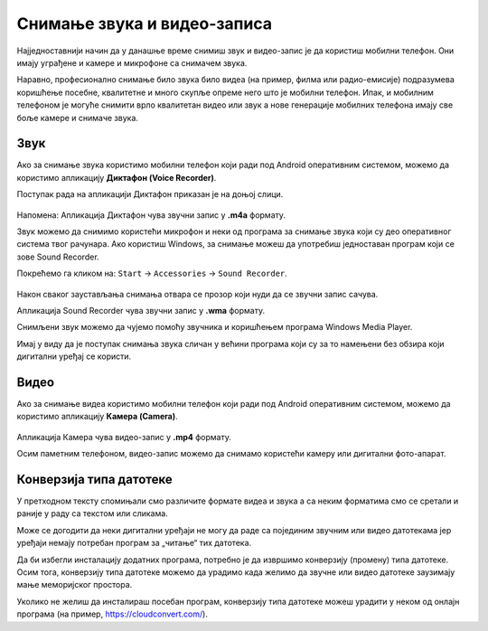 Снимање звука и видео-записа
=============================

.. infonote::

    На овом часу ћеш научити:

    • како да помоћу дигиталног уређаја снимиш звук и видео-запис,
    • шта је претварање (конверзија) типа звучних и видео-фајлова,
    • на који начин можеш да урадиш промену типа звучне или видео датотеке.

Најједноставнији начин да у данашње време снимиш звук и видео-запис је да користиш мобилни телефон. Они имају уграђене и камере и микрофоне са снимачем звука.

Наравно, професионално снимање било звука било видеа (на пример, филма или радио-емисије) подразумева коришћење посебне, квалитетне и много скупље опреме него што је мобилни телефон.
Ипак, и мобилним телефоном је могуће снимити врло квалитетан видео или звук а нове генерације мобилних телефона имају све боље камере и снимаче звука.


Звук
----

Ако за снимање звука користимо мобилни телефон који ради под Android оперативним системом, можемо да користимо апликацију **Диктафон (Voice Recorder)**. 

Поступак рада на апликацији Диктафон приказан је на доњој слици.

.. figure:: ../../_images/L8S5.png
    :width: 780px
    :align: center
    :class: screenshot-shadow
    
Напомена: Апликација Диктафон чува звучни запис у **.m4a** формату. 

Звук можемо да снимимо користећи микрофон и неки од програма за снимање звука који су део оперативног система твог рачунара. 
Ако користиш Windows, за снимање можеш да употребиш једноставан програм који се зове Sound Recorder. 

Покрећемо га кликом на: ``Start`` → ``Accessories`` → ``Sound Recorder``.

.. figure:: ../../_images/L8S6.png
    :width: 780px
    :align: center
    :class: screenshot-shadow
 
Након сваког заустављања снимања отвара се прозор који нуди да се звучни запис сачува. 

Апликација Sound Recorder чува звучни запис у **.wma** формату.

Снимљени звук можемо да чујемо помоћу звучника и коришћењем програма Windows Media Player.

Имај у виду да је поступак снимања звука сличан у већини програма који су за то намењени без обзира који дигитални уређај се користи.

Видео
-----

Ако за снимање видеа користимо мобилни телефон који ради под Android оперативним системом, можемо да користимо апликацију **Камера (Camera)**.

.. figure:: ../../_images/L8S7.png
    :width: 780px
    :align: center
    :class: screenshot-shadow

Апликација Камера чува видео-запис у **.mp4** формату. 

Осим паметним телефоном, видео-запис можемо да снимамо користећи камеру или дигитални фото-апарат. 

Конверзија типа датотеке
------------------------

У претходном тексту спомињали смо различите формате видеа и звука а са неким форматима смо се сретали и раније у раду са текстом или сликама.

Може се догодити да неки дигитални уређаји не могу да раде са појединим звучним или видео датотекама јер уређаји немају потребан програм за „читање“ тих датотека.

Да би избегли инсталацију додатних програма, потребно је да извршимо конверзију (промену) типа датотеке. Осим тога, конверзију типа датотеке можемо да урадимо када желимо да звучне или видео датотеке заузимају мање меморијског простора.

Уколико не желиш да инсталираш посебан програм, конверзију типа датотеке можеш урадити у неком од онлајн програма (на пример, https://cloudconvert.com/).


.. infonote::

    **Шта смо научили?**

    • да су телефони и таблети најчешћа средства за снимање звука и видео-записа,
    • да је процес снимања звука или видеа сличан у различитим програмима и на различитим уређајима,
    • да конверзија представља пребацивање звучног или видео фајла у тип који заузима мање меморијског простора или у тип који дати уређај може да отвори и репродукује.